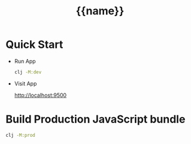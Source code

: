 #+TITLE: {{name}}

* Quick Start

- Run App
  #+begin_src bash
  clj -M:dev
  #+end_src

- Visit App

  http://localhost:9500


* Build Production JavaScript bundle

#+begin_src bash
clj -M:prod
#+end_src
